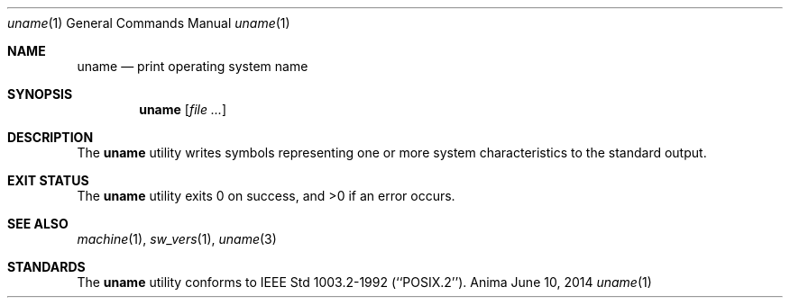 .\"-
.\"Released as "All Rights Reserved"
.\"until further notice/application of a formal license
.\"
.Dd June 10, 2014
.Dt uname 1
.Os Anima
.Sh NAME
.Nm uname
.Nd print operating system name
.Sh SYNOPSIS
.Nm
.Op Ar
.Sh DESCRIPTION
The
.Nm
utility writes symbols representing one or more system characteristics to the standard output.
.Sh EXIT STATUS
.Ex -std
.Sh SEE ALSO
.Xr machine 1 ,
.Xr sw_vers 1 ,
.Xr uname 3 
.Sh STANDARDS
The
.Nm
utility conforms to IEEE Std 1003.2-1992 (``POSIX.2'').